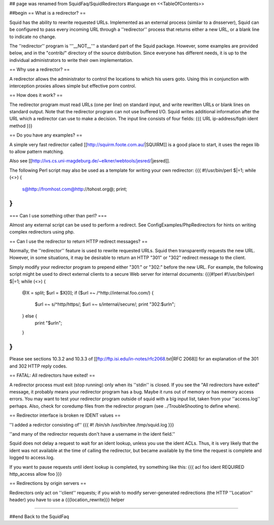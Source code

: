 ## page was renamed from SquidFaq/SquidRedirectors
#language en
<<TableOfContents>>

##begin
== What is a redirector? ==

Squid has the ability to rewrite requested URLs.  Implemented
as an external process (similar to a dnsserver), Squid can be
configured to pass every incoming URL through a ''redirector'' process
that returns either a new URL, or a blank line to indicate no change.

The ''redirector'' program is '''__NOT__''' a standard part of the Squid
package.  However, some examples are provided below, and in the
"contrib/" directory of the source distribution.  Since everyone has
different needs, it is up to the individual administrators to write
their own implementation.

== Why use a redirector? ==

A redirector allows the administrator to control the locations to which
his users goto.  Using this in conjunction with interception proxies
allows simple but effective porn control.

== How does it work? ==

The redirector program must read URLs (one per line) on standard input,
and write rewritten URLs or blank lines on standard output.  Note that
the redirector program can not use buffered I/O.  Squid writes
additional information after the URL which a redirector can use to make
a decision.  The input line consists of four fields:
{{{
URL ip-address/fqdn ident method
}}}

== Do you have any examples? ==

A simple very fast redirector called 
[[http://squirm.foote.com.au/|SQUIRM]] is a good place to
start, it uses the regex lib to allow pattern matching.

Also see [[http://ivs.cs.uni-magdeburg.de/~elkner/webtools/jesred/|jesred]].

The following Perl script may also be used as a template for writing
your own redirector:
{{{
#!/usr/bin/perl
$|=1;
while (<>) {
    s@http://fromhost.com@http://tohost.org@;
    print;
}
}}}

=== Can I use something other than perl? ===

Almost any external script can be used to perform a redirect. See ConfigExamples/PhpRedirectors for hints on writing complex redirectors using php.

== Can I use the redirector to return HTTP redirect messages? ==

Normally, the ''redirector'' feature is used to rewrite requested URLs.
Squid then transparently requests the new URL.  However, in some situations,
it may be desirable to return an HTTP "301" or "302" redirect message
to the client.

Simply modify your redirector program to prepend either "301:" or "302:"
before the new URL.  For example, the following script might be used
to direct external clients to a secure Web server for internal documents:
{{{#!perl
#!/usr/bin/perl
$|=1;
while (<>) {
    @X = split;
    $url = $X[0];
    if ($url =~ /^http:\/\/internal\.foo\.com/) {
        $url =~ s/^http/https/;
        $url =~ s/internal/secure/;
        print "302:$url\n";
    } else {
        print "$url\n";
    }
}
}}}

Please see sections 10.3.2 and 10.3.3 of [[ftp://ftp.isi.edu/in-notes/rfc2068.txt|RFC 2068]]
for an explanation of the 301 and 302 HTTP reply codes.

== FATAL: All redirectors have exited! ==

A redirector process must exit (stop running) only when its
''stdin'' is closed.  If you see
the "All redirectors have exited" message, it probably means your
redirector program has a bug.  Maybe it runs out of memory or has memory
access errors.  You may want to test your redirector program outside of
squid with a big input list, taken from your ''access.log'' perhaps.
Also, check for coredump files from the redirector program (see
../TroubleShooting to define where).

== Redirector interface is broken re IDENT values ==

''I added a redirctor consisting of''
{{{
#! /bin/sh
/usr/bin/tee /tmp/squid.log
}}}

''and many of the redirector requests don't have a username in the
ident field.''

Squid does not delay a request to wait for an ident lookup,
unless you use the ident ACLs.  Thus, it is very likely that
the ident was not available at the time of calling the redirector,
but became available by the time the request is complete and
logged to access.log.

If you want to pause requests until ident lookup is completed, try something
like this:
{{{
acl foo ident REQUIRED
http_access allow foo
}}}

== Redirections by origin servers ==

Redirectors only act on ''client'' requests; if you wish to modify server-generated redirections (the HTTP ''Location'' header) you have to use a {{{location_rewrite}}} helper

-----

##end
Back to the SquidFaq
